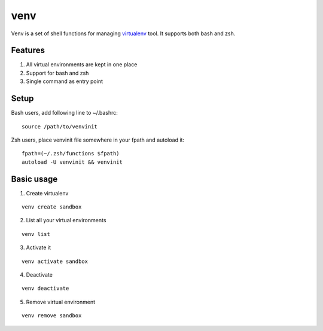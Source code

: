 ####
venv
####

Venv is a set of shell functions for managing `virtualenv
<http://pypi.python.org/pypi/virtualenv>`_ tool. It supports both bash and
zsh.

Features
========

1. All virtual environments are kept in one place
2. Support for bash and zsh
3. Single command as entry point

Setup
=====

Bash users, add following line to ~/.bashrc:

::

    source /path/to/venvinit

Zsh users, place venvinit file somewhere in your fpath and autoload it:

::

    fpath=(~/.zsh/functions $fpath)
    autoload -U venvinit && venvinit


Basic usage
===========

1. Create virtualenv

::

    venv create sandbox

2. List all your virtual environments

::

    venv list

3. Activate it

::

    venv activate sandbox

4. Deactivate

::

    venv deactivate

5. Remove virtual environment

::

    venv remove sandbox
